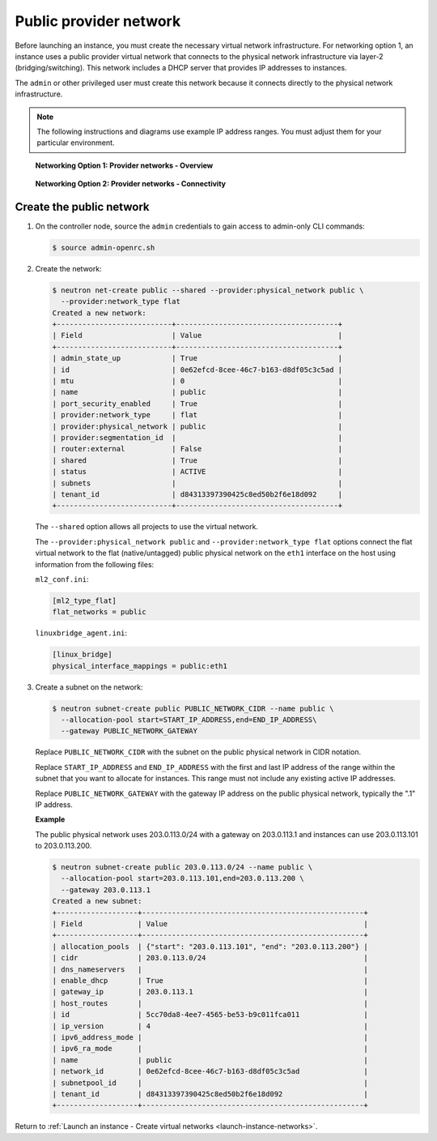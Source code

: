.. _launch-instance-networks-public:

Public provider network
~~~~~~~~~~~~~~~~~~~~~~~

Before launching an instance, you must create the necessary virtual network
infrastructure. For networking option 1, an instance uses a public provider
virtual network that connects to the physical network infrastructure
via layer-2 (bridging/switching). This network includes a DHCP server that
provides IP addresses to instances.

The ``admin`` or other privileged user must create this network because it
connects directly to the physical network infrastructure.

.. note::

   The following instructions and diagrams use example IP address ranges. You
   must adjust them for your particular environment.

.. figure:: figures/network1-overview.png
   :alt: Networking Option 1: Provider networks - Overview

   **Networking Option 1: Provider networks - Overview**

.. figure:: figures/network1-connectivity.png
   :alt: Networking Option 1: Provider networks - Connectivity

   **Networking Option 2: Provider networks - Connectivity**

Create the public network
-------------------------

#. On the controller node, source the ``admin`` credentials to gain access to
   admin-only CLI commands:

   .. code-block:: console

      $ source admin-openrc.sh

#. Create the network:

   .. code-block:: console

      $ neutron net-create public --shared --provider:physical_network public \
        --provider:network_type flat
      Created a new network:
      +---------------------------+--------------------------------------+
      | Field                     | Value                                |
      +---------------------------+--------------------------------------+
      | admin_state_up            | True                                 |
      | id                        | 0e62efcd-8cee-46c7-b163-d8df05c3c5ad |
      | mtu                       | 0                                    |
      | name                      | public                               |
      | port_security_enabled     | True                                 |
      | provider:network_type     | flat                                 |
      | provider:physical_network | public                               |
      | provider:segmentation_id  |                                      |
      | router:external           | False                                |
      | shared                    | True                                 |
      | status                    | ACTIVE                               |
      | subnets                   |                                      |
      | tenant_id                 | d84313397390425c8ed50b2f6e18d092     |
      +---------------------------+--------------------------------------+

   The ``--shared`` option allows all projects to use the virtual network.

   The ``--provider:physical_network public`` and
   ``--provider:network_type flat`` options connect the flat virtual network
   to the flat (native/untagged) public physical network on the ``eth1``
   interface on the host using information from the following files:

   ``ml2_conf.ini``:

   .. code-block:: ini

      [ml2_type_flat]
      flat_networks = public

   ``linuxbridge_agent.ini``:

   .. code-block:: ini

      [linux_bridge]
      physical_interface_mappings = public:eth1

#. Create a subnet on the network:

   .. code-block:: console

      $ neutron subnet-create public PUBLIC_NETWORK_CIDR --name public \
        --allocation-pool start=START_IP_ADDRESS,end=END_IP_ADDRESS\
        --gateway PUBLIC_NETWORK_GATEWAY

   Replace ``PUBLIC_NETWORK_CIDR`` with the subnet on the public physical
   network in CIDR notation.

   Replace ``START_IP_ADDRESS`` and ``END_IP_ADDRESS`` with the first and
   last IP address of the range within the subnet that you want to allocate
   for instances. This range must not include any existing active IP
   addresses.

   Replace ``PUBLIC_NETWORK_GATEWAY`` with the gateway IP address on the
   public physical network, typically the ".1" IP address.

   **Example**

   The public physical network uses 203.0.113.0/24 with a gateway on
   203.0.113.1 and instances can use 203.0.113.101 to 203.0.113.200.

   .. code-block:: console

      $ neutron subnet-create public 203.0.113.0/24 --name public \
        --allocation-pool start=203.0.113.101,end=203.0.113.200 \
        --gateway 203.0.113.1
      Created a new subnet:
      +-------------------+----------------------------------------------------+
      | Field             | Value                                              |
      +-------------------+----------------------------------------------------+
      | allocation_pools  | {"start": "203.0.113.101", "end": "203.0.113.200"} |
      | cidr              | 203.0.113.0/24                                     |
      | dns_nameservers   |                                                    |
      | enable_dhcp       | True                                               |
      | gateway_ip        | 203.0.113.1                                        |
      | host_routes       |                                                    |
      | id                | 5cc70da8-4ee7-4565-be53-b9c011fca011               |
      | ip_version        | 4                                                  |
      | ipv6_address_mode |                                                    |
      | ipv6_ra_mode      |                                                    |
      | name              | public                                             |
      | network_id        | 0e62efcd-8cee-46c7-b163-d8df05c3c5ad               |
      | subnetpool_id     |                                                    |
      | tenant_id         | d84313397390425c8ed50b2f6e18d092                   |
      +-------------------+----------------------------------------------------+

Return to :ref:`Launch an instance - Create virtual networks
<launch-instance-networks>`.
